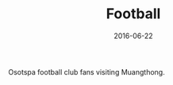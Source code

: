 #+TITLE: Football
#+DATE: 2016-06-22
#+CATEGORIES[]: Photos

Osotspa football club fans visiting Muangthong.
